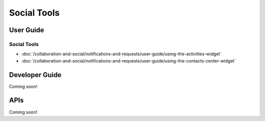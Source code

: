 Social Tools
============

User Guide
----------

Social Tools
~~~~~~~~~~~~

-  :doc:`/collaboration-and-social/notifications-and-requests/user-guide/using-the-activities-widget`
-  :doc:`/collaboration-and-social/notifications-and-requests/user-guide/using-the-contacts-center-widget`

Developer Guide
---------------
Coming soon!

APIs
----
Coming soon!